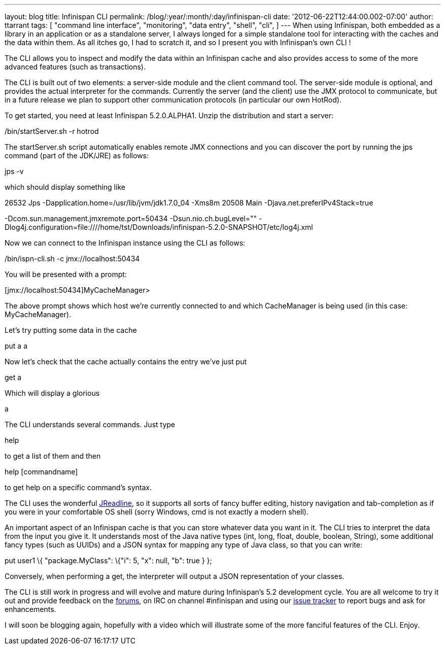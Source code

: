 ---
layout: blog
title: Infinispan CLI
permalink: /blog/:year/:month/:day/infinispan-cli
date: '2012-06-22T12:44:00.002-07:00'
author: ttarrant
tags: [ "command line interface",
"monitoring",
"data entry",
"shell",
"cli",
]
---
When using Infinispan, both embedded as a library in an application or
as a standalone server, I always longed for a simple standalone tool for
interacting with the caches and the data within them. As all itches go,
I had to scratch it, and so I present you with Infinispan's own CLI !

The CLI allows you to inspect and modify the data within an Infinispan
cache and also provides access to some of the more advanced features
(such as transactions).

The CLI is built out of two elements: a server-side module and the
client command tool. The server-side module is optional, and provides
the actual interpreter for the commands. Currently the server (and the
client) use the JMX protocol to communicate, but in a future release we
plan to support other communication protocols (in particular our own
HotRod).

To get started, you need at least Infinispan 5.2.0.ALPHA1. Unzip the
distribution and start a server:


./bin/startServer.sh -r hotrod


The startServer.sh script automatically enables remote JMX connections
and you can discover the port by running the jps command (part of the
JDK/JRE) as follows:


jps -v


which should display something like


26532 Jps -Dapplication.home=/usr/lib/jvm/jdk1.7.0_04 -Xms8m
20508 Main -Djava.net.preferIPv4Stack=true


-Dcom.sun.management.jmxremote.port=50434 -Dsun.nio.ch.bugLevel=""
-Dlog4j.configuration=file:////home/tst/Downloads/infinispan-5.2.0-SNAPSHOT/etc/log4j.xml


Now we can connect to the Infinispan instance using the CLI as
follows:


./bin/ispn-cli.sh -c jmx://localhost:50434


You will be presented with a prompt:


[jmx://localhost:50434]MyCacheManager>


The above prompt shows which host we're currently connected to and which
CacheManager is being used (in this case: MyCacheManager).

Let's try putting some data in the cache


put a a


Now let's check that the cache actually contains the entry we've just
put


get a


Which will display a glorious


a


The CLI understands several commands. Just type

help

to get a list of them and then

help [commandname]

to get help on a specific command's syntax.

The CLI uses the wonderful
https://github.com/stalep/jreadline[JReadline], so it supports all sorts
of fancy buffer editing, history navigation and tab-completion as if you
were in your comfortable OS shell (sorry Windows, cmd is not exactly a
modern shell).

An important aspect of an Infinispan cache is that you can store
whatever data you want in it. The CLI tries to interpret the data from
the input you give it. It understands most of the Java native types
(int, long, float, double, boolean, String), some additional fancy types
(such as UUIDs) and a JSON syntax for mapping any type of Java class, so
that you can write:

put user1 \{ "package.MyClass": \{"i": 5, "x": null, "b": true } };

Conversely, when performing a get, the interpreter will output a JSON
representation of your classes.

The CLI is still work in progress and will evolve and mature during
Infinispan's 5.2 development cycle. You are all welcome to try it out
and provide feedback on the
https://community.jboss.org/en/infinispan?view=discussions[forums], on
IRC on channel #infinispan and using our
https://issues.jboss.org/browse/ISPN[issue tracker] to report bugs and
ask for enhancements.

I will soon be blogging again, hopefully with a video which will
illustrate some of the more fanciful features of the CLI. Enjoy.


